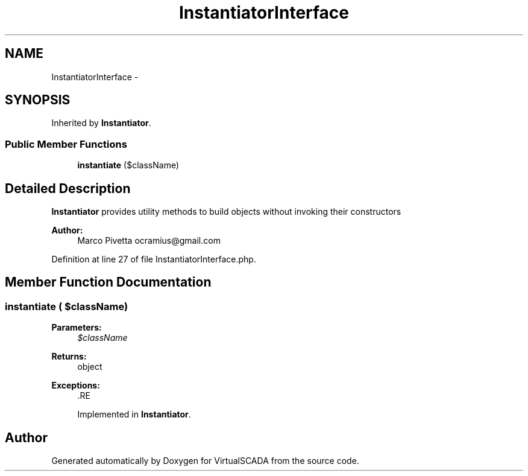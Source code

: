 .TH "InstantiatorInterface" 3 "Tue Apr 14 2015" "Version 1.0" "VirtualSCADA" \" -*- nroff -*-
.ad l
.nh
.SH NAME
InstantiatorInterface \- 
.SH SYNOPSIS
.br
.PP
.PP
Inherited by \fBInstantiator\fP\&.
.SS "Public Member Functions"

.in +1c
.ti -1c
.RI "\fBinstantiate\fP ($className)"
.br
.in -1c
.SH "Detailed Description"
.PP 
\fBInstantiator\fP provides utility methods to build objects without invoking their constructors
.PP
\fBAuthor:\fP
.RS 4
Marco Pivetta ocramius@gmail.com 
.RE
.PP

.PP
Definition at line 27 of file InstantiatorInterface\&.php\&.
.SH "Member Function Documentation"
.PP 
.SS "instantiate ( $className)"

.PP
\fBParameters:\fP
.RS 4
\fI$className\fP 
.RE
.PP
\fBReturns:\fP
.RS 4
object
.RE
.PP
\fBExceptions:\fP
.RS 4
\fI\fP .RE
.PP

.PP
Implemented in \fBInstantiator\fP\&.

.SH "Author"
.PP 
Generated automatically by Doxygen for VirtualSCADA from the source code\&.
